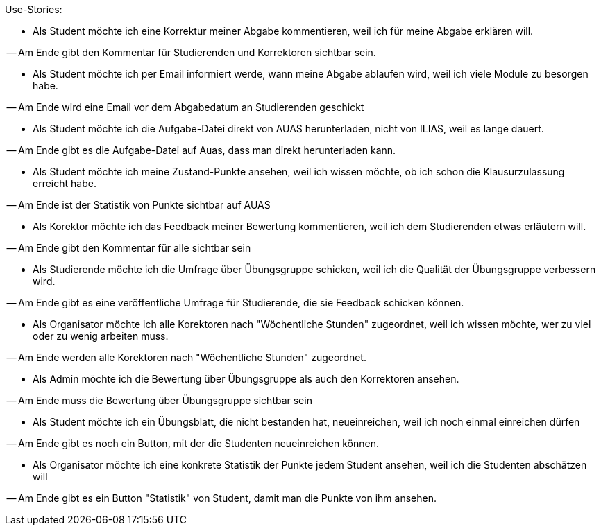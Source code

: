 Use-Stories:

- Als Student möchte ich eine Korrektur meiner Abgabe kommentieren, weil ich
für meine Abgabe erklären will.

-- Am Ende gibt den Kommentar für Studierenden und Korrektoren sichtbar sein.

- Als Student möchte ich per Email informiert werde, wann meine Abgabe ablaufen wird, weil
ich viele Module zu besorgen habe.

-- Am Ende wird eine Email vor dem Abgabedatum an Studierenden geschickt

- Als Student möchte ich die Aufgabe-Datei direkt von AUAS herunterladen, nicht von ILIAS,
weil es lange dauert.

-- Am Ende gibt es die Aufgabe-Datei auf Auas, dass man direkt herunterladen kann.

- Als Student möchte ich meine Zustand-Punkte ansehen, weil ich wissen möchte, ob
ich schon die Klausurzulassung erreicht habe.

-- Am Ende ist der Statistik von Punkte sichtbar auf AUAS

- Als Korektor möchte ich das Feedback meiner Bewertung kommentieren, weil ich
dem Studierenden etwas erläutern will.

-- Am Ende gibt den Kommentar für alle sichtbar sein

- Als Studierende möchte ich die Umfrage über Übungsgruppe schicken, weil ich
die Qualität der Übungsgruppe verbessern wird.

-- Am Ende gibt es eine veröffentliche Umfrage für Studierende, die sie Feedback
schicken können.

- Als Organisator möchte ich alle Korektoren nach "Wöchentliche Stunden"
zugeordnet, weil ich wissen möchte, wer zu viel oder zu wenig arbeiten muss.

-- Am Ende werden alle Korektoren nach "Wöchentliche Stunden" zugeordnet.

- Als Admin möchte ich die Bewertung über Übungsgruppe als auch den Korrektoren
ansehen.

-- Am Ende muss die Bewertung über Übungsgruppe sichtbar sein

- Als Student möchte ich ein Übungsblatt, die nicht bestanden hat, neueinreichen,
weil ich noch einmal einreichen dürfen

-- Am Ende gibt es noch ein Button, mit der die Studenten neueinreichen können.

- Als Organisator möchte ich eine konkrete Statistik der Punkte jedem Student
ansehen, weil ich die Studenten abschätzen will

-- Am Ende gibt es ein Button "Statistik" von Student, damit man die Punkte von
ihm ansehen.
